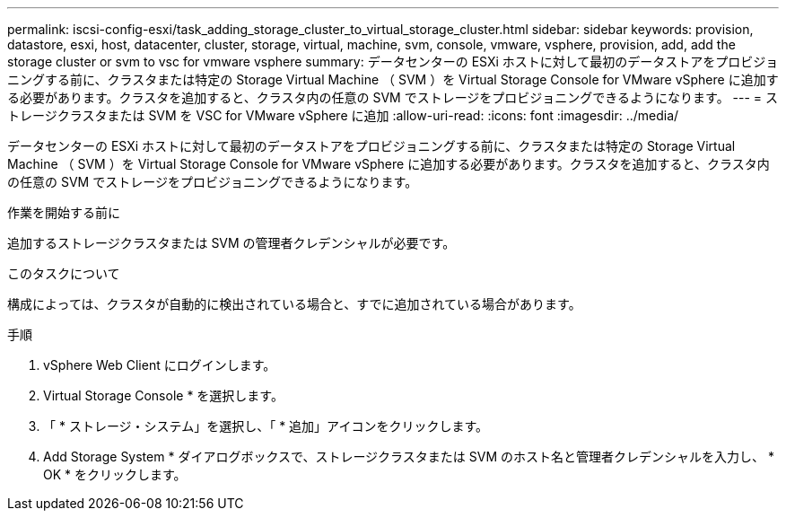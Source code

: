---
permalink: iscsi-config-esxi/task_adding_storage_cluster_to_virtual_storage_cluster.html 
sidebar: sidebar 
keywords: provision, datastore, esxi, host, datacenter, cluster, storage, virtual, machine, svm, console, vmware, vsphere, provision, add, add the storage cluster or svm to vsc for vmware vsphere 
summary: データセンターの ESXi ホストに対して最初のデータストアをプロビジョニングする前に、クラスタまたは特定の Storage Virtual Machine （ SVM ）を Virtual Storage Console for VMware vSphere に追加する必要があります。クラスタを追加すると、クラスタ内の任意の SVM でストレージをプロビジョニングできるようになります。 
---
= ストレージクラスタまたは SVM を VSC for VMware vSphere に追加
:allow-uri-read: 
:icons: font
:imagesdir: ../media/


[role="lead"]
データセンターの ESXi ホストに対して最初のデータストアをプロビジョニングする前に、クラスタまたは特定の Storage Virtual Machine （ SVM ）を Virtual Storage Console for VMware vSphere に追加する必要があります。クラスタを追加すると、クラスタ内の任意の SVM でストレージをプロビジョニングできるようになります。

.作業を開始する前に
追加するストレージクラスタまたは SVM の管理者クレデンシャルが必要です。

.このタスクについて
構成によっては、クラスタが自動的に検出されている場合と、すでに追加されている場合があります。

.手順
. vSphere Web Client にログインします。
. Virtual Storage Console * を選択します。
. 「 * ストレージ・システム」を選択し、「 * 追加」アイコンをクリックします。
. Add Storage System * ダイアログボックスで、ストレージクラスタまたは SVM のホスト名と管理者クレデンシャルを入力し、 * OK * をクリックします。

